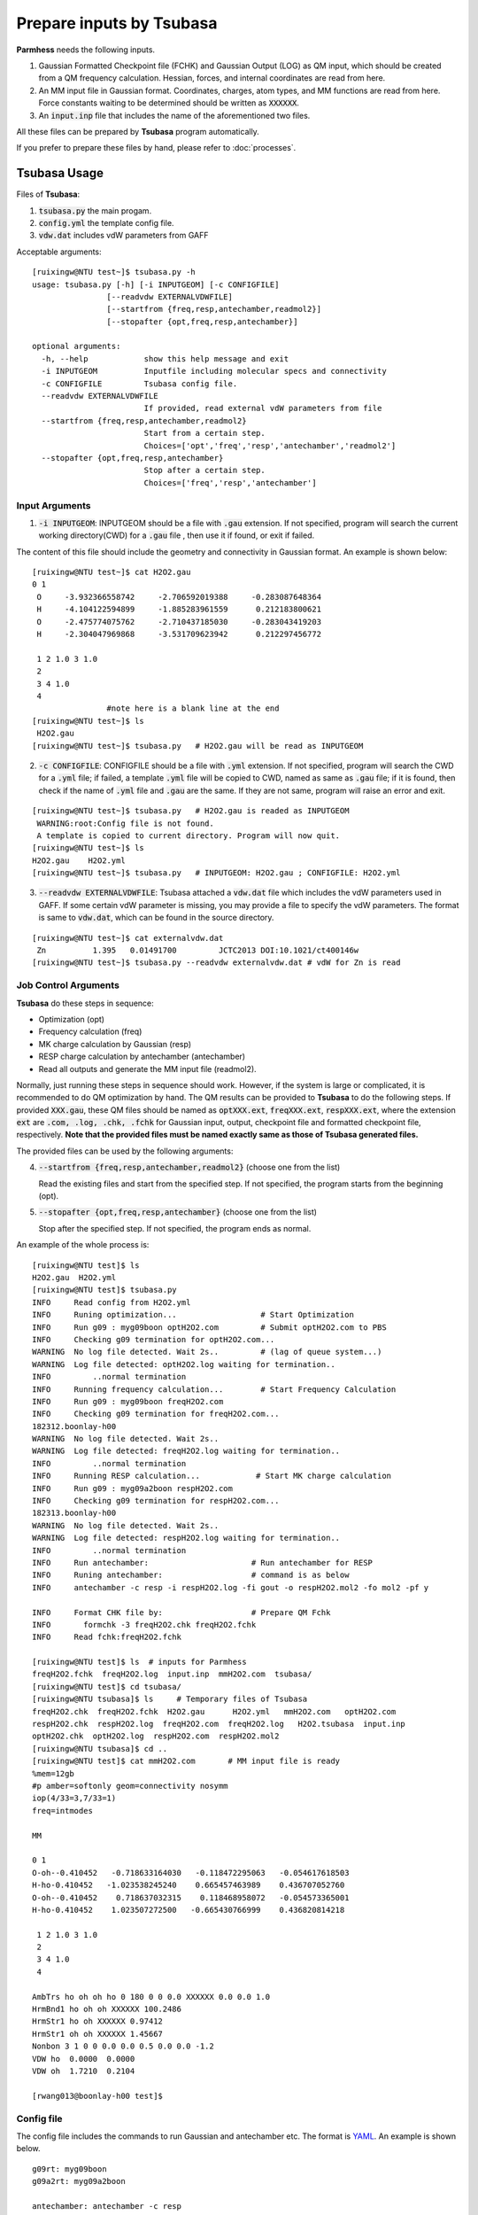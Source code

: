 =========================
Prepare inputs by Tsubasa
=========================

**Parmhess** needs the following inputs.

1. Gaussian Formatted Checkpoint file (FCHK) and Gaussian Output (LOG) as QM input, which should be created from a QM frequency calculation. Hessian, forces, and internal coordinates are read from here.
2. An MM input file in Gaussian format. Coordinates, charges, atom types, and MM functions are read from here. Force constants waiting to be determined should be written as :code:`XXXXXX`.
3. An :code:`input.inp` file that includes the name of the aforementioned two files.

All these files can be prepared by **Tsubasa** program automatically.

If you prefer to prepare these files by hand, please refer to :doc:`processes`.

.. _`Tsubasa` : http://github.com/ruixingw/tsubasa/


Tsubasa Usage
--------------

Files of **Tsubasa**:

1. :code:`tsubasa.py` the main progam.
2. :code:`config.yml` the template config file.
3. :code:`vdw.dat` includes vdW parameters from GAFF

Acceptable arguments:

::

  [ruixingw@NTU test~]$ tsubasa.py -h
  usage: tsubasa.py [-h] [-i INPUTGEOM] [-c CONFIGFILE]
                  [--readvdw EXTERNALVDWFILE]
                  [--startfrom {freq,resp,antechamber,readmol2}]
                  [--stopafter {opt,freq,resp,antechamber}]

  optional arguments:
    -h, --help            show this help message and exit
    -i INPUTGEOM          Inputfile including molecular specs and connectivity
    -c CONFIGFILE         Tsubasa config file.
    --readvdw EXTERNALVDWFILE
                          If provided, read external vdW parameters from file
    --startfrom {freq,resp,antechamber,readmol2}
                          Start from a certain step.
                          Choices=['opt','freq','resp','antechamber','readmol2']
    --stopafter {opt,freq,resp,antechamber}
                          Stop after a certain step.
                          Choices=['freq','resp','antechamber']

Input Arguments
^^^^^^^^^^^^^^^

1. :code:`-i INPUTGEOM`: INPUTGEOM should be a file with :code:`.gau` extension. If not specified, program will search the current working directory(CWD) for a :code:`.gau` file , then use it if found, or exit if failed.

The content of this file should include the geometry and connectivity in Gaussian format. An example is shown below:

::

  [ruixingw@NTU test~]$ cat H2O2.gau
  0 1
   O     -3.932366558742     -2.706592019388     -0.283087648364
   H     -4.104122594899     -1.885283961559      0.212183800621
   O     -2.475774075762     -2.710437185030     -0.283043419203
   H     -2.304047969868     -3.531709623942      0.212297456772

   1 2 1.0 3 1.0
   2
   3 4 1.0
   4
                  #note here is a blank line at the end
  [ruixingw@NTU test~]$ ls
   H2O2.gau
  [ruixingw@NTU test~]$ tsubasa.py   # H2O2.gau will be read as INPUTGEOM

2. :code:`-c CONFIGFILE`: CONFIGFILE should be a file with :code:`.yml` extension. If not specified, program will search the CWD for a :code:`.yml` file; if failed, a template :code:`.yml` file will be copied to CWD, named as same as :code:`.gau` file; if it is found, then check if the name of :code:`.yml` file and :code:`.gau` are the same. If they are not same, program will raise an error and exit.

::

  [ruixingw@NTU test~]$ tsubasa.py   # H2O2.gau is readed as INPUTGEOM
   WARNING:root:Config file is not found.
   A template is copied to current directory. Program will now quit.
  [ruixingw@NTU test~]$ ls
  H2O2.gau    H2O2.yml
  [ruixingw@NTU test~]$ tsubasa.py   # INPUTGEOM: H2O2.gau ; CONFIGFILE: H2O2.yml


3. :code:`--readvdw EXTERNALVDWFILE`: Tsubasa attached a :code:`vdw.dat` file which includes the vdW parameters used in GAFF. If some certain vdW parameter is missing, you may provide a file to specify the vdW parameters. The format is same to :code:`vdw.dat`, which can be found in the source directory.

::

  [ruixingw@NTU test~]$ cat externalvdw.dat
   Zn          1.395   0.01491700         JCTC2013 DOI:10.1021/ct400146w
  [ruixingw@NTU test~]$ tsubasa.py --readvdw externalvdw.dat # vdW for Zn is read


Job Control Arguments
^^^^^^^^^^^^^^^^^^^^^

**Tsubasa** do these steps in sequence:

- Optimization (opt)
- Frequency calculation (freq)
- MK charge calculation by Gaussian (resp)
- RESP charge calculation by antechamber (antechamber)
- Read all outputs and generate the MM input file (readmol2).


Normally, just running these steps in sequence should work. However, if the system is large or complicated, it is recommended to do QM optimization by hand. The QM results can be provided to **Tsubasa** to do the following steps. If provided :code:`XXX.gau`, these QM files should be named as :code:`optXXX.ext`, :code:`freqXXX.ext`, :code:`respXXX.ext`, where the extension :code:`ext` are :code:`.com, .log, .chk, .fchk` for Gaussian input, output, checkpoint file and formatted checkpoint file, respectively. **Note that the provided files must be named exactly same as those of Tsubasa generated files.**

The provided files can be used by the following arguments:

4. :code:`--startfrom {freq,resp,antechamber,readmol2}`  (choose one from the list)

   Read the existing files and start from the specified step. If not specified, the program starts from the beginning (opt).

5. :code:`--stopafter {opt,freq,resp,antechamber}`  (choose one from the list)

   Stop after the specified step. If not specified, the program ends as normal. 



An example of the whole process is:

::

  [ruixingw@NTU test]$ ls
  H2O2.gau  H2O2.yml
  [ruixingw@NTU test]$ tsubasa.py
  INFO     Read config from H2O2.yml
  INFO     Runing optimization...                  # Start Optimization
  INFO     Run g09 : myg09boon optH2O2.com         # Submit optH2O2.com to PBS
  INFO     Checking g09 termination for optH2O2.com...
  WARNING  No log file detected. Wait 2s..         # (lag of queue system...)
  WARNING  Log file detected: optH2O2.log waiting for termination..
  INFO         ..normal termination
  INFO     Running frequency calculation...        # Start Frequency Calculation
  INFO     Run g09 : myg09boon freqH2O2.com
  INFO     Checking g09 termination for freqH2O2.com...
  182312.boonlay-h00
  WARNING  No log file detected. Wait 2s..
  WARNING  Log file detected: freqH2O2.log waiting for termination..
  INFO         ..normal termination
  INFO     Running RESP calculation...            # Start MK charge calculation
  INFO     Run g09 : myg09a2boon respH2O2.com
  INFO     Checking g09 termination for respH2O2.com...
  182313.boonlay-h00
  WARNING  No log file detected. Wait 2s..
  WARNING  Log file detected: respH2O2.log waiting for termination..
  INFO         ..normal termination
  INFO     Run antechamber:                      # Run antechamber for RESP
  INFO     Runing antechamber:                   # command is as below
  INFO     antechamber -c resp -i respH2O2.log -fi gout -o respH2O2.mol2 -fo mol2 -pf y

  INFO     Format CHK file by:                   # Prepare QM Fchk
  INFO       formchk -3 freqH2O2.chk freqH2O2.fchk
  INFO     Read fchk:freqH2O2.fchk

  [ruixingw@NTU test]$ ls  # inputs for Parmhess
  freqH2O2.fchk  freqH2O2.log  input.inp  mmH2O2.com  tsubasa/
  [ruixingw@NTU test]$ cd tsubasa/
  [ruixingw@NTU tsubasa]$ ls     # Temporary files of Tsubasa
  freqH2O2.chk  freqH2O2.fchk  H2O2.gau      H2O2.yml   mmH2O2.com   optH2O2.com
  respH2O2.chk  respH2O2.log  freqH2O2.com  freqH2O2.log   H2O2.tsubasa  input.inp
  optH2O2.chk  optH2O2.log  respH2O2.com  respH2O2.mol2
  [ruixingw@NTU tsubasa]$ cd ..
  [ruixingw@NTU test]$ cat mmH2O2.com       # MM input file is ready
  %mem=12gb
  #p amber=softonly geom=connectivity nosymm
  iop(4/33=3,7/33=1)
  freq=intmodes

  MM

  0 1
  O-oh--0.410452   -0.718633164030   -0.118472295063   -0.054617618503
  H-ho-0.410452   -1.023538245240    0.665457463989    0.436707052760
  O-oh--0.410452    0.718637032315    0.118468958072   -0.054573365001
  H-ho-0.410452    1.023507272500   -0.665430766999    0.436820814218

   1 2 1.0 3 1.0
   2
   3 4 1.0
   4

  AmbTrs ho oh oh ho 0 180 0 0 0.0 XXXXXX 0.0 0.0 1.0
  HrmBnd1 ho oh oh XXXXXX 100.2486
  HrmStr1 ho oh XXXXXX 0.97412
  HrmStr1 oh oh XXXXXX 1.45667
  Nonbon 3 1 0 0 0.0 0.0 0.5 0.0 0.0 -1.2
  VDW ho  0.0000  0.0000
  VDW oh  1.7210  0.2104

  [rwang013@boonlay-h00 test]$
  
Config file
^^^^^^^^^^^

The config file includes the commands to run Gaussian and antechamber etc. The format is YAML_. An example is shown below.

.. _YAML: http://yaml.org/


::

  g09rt: myg09boon
  g09a2rt: myg09a2boon

  antechamber: antechamber -c resp
  clean: rm *gaussian*


  opthead: |
    %mem=16gb
    %nproc=12
    #p b3lyp/6-31+g* geom=connectivity
    int=ultrafine symm=(loose,follow)
    opt=(verytight,maxstep=7,notrust)

    opt-title


  opttail: |


  freqhead: |
    %mem=16gb
    %nproc=12
    #p b3lyp/chkbas int=ultrafine symm=loose geom=allcheck guess=tcheck freq=intmodes iop(7/33=1)


  resphead: |
    %mem=16gb
    %nproc=12
    #p b3lyp/chkbas
    iop(6/33=2,6/42=17,6/41=10)
    int=ultrafine symm=loose
    pop=mk
    geom=allcheck guess=tcheck


  resptail: |


  mmhead: |
    %mem=12gb
    #p amber=softonly geom=connectivity nosymm
    iop(4/33=3,7/33=1)
    freq=intmodes

    MM


Keywords:

1. :code:`g09rt`:  The command to run Gaussian 09 for (opt, freq). Here, running "myg09boon test.com" should yield "test.log" in the same folder.

2. :code:`g09a2rt`:  The command to run Gaussian 09 for resp (to avoid G09 B01 bug). Here, running "myg09a2boon test.com" should yield "test.log" in the same folder. If you only have Gaussian 09 Rev.B01, please use :code:`--stopafter resp`, and then check `a bug of Revision B.01`_ (search "Gaussian 09 fix" in this page) to apply a fixing script to the Gaussian output. After fixing the output, it can be provided to **Tsubasa** by :code:`--startfrom antechamber`.

3. :code:`antechamber`:  command to run antechamber. Charge type may be modified. For large molecule(>100 atoms), "-pl 30" may be added (see :code:`antechamber -h` for details).

4. :code:`clean`: this command will be run at the end of all steps for clean purpose (delete redundant files).

5. :code:`opthead`, :code:`opttail`, :code:`freqhead`, :code:`resphead`, :code:`resptail`, :code:`mmhead`: Keywords that are used to run Gaussian. The content of :code:`.gau` file will be pasted between :code:`head` and :code:`tail` section. You may change them in your own need. Normally, keywords in :code:`freqhead` and :code:`mmhead` should not be changed. 


.. _`a bug of Revision B.01` : http://ambermd.org/bugfixesat.html
